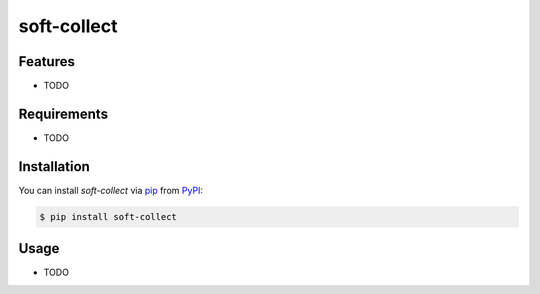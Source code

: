 
soft-collect
============



|PyPI|  |Black| |pre-commit|

.. |PyPI| image:: https://img.shields.io/pypi/v/soft-collect.svg
   :target: https://pypi.org/project/soft-collect/
   :alt: PyPI
.. |Black| image:: https://img.shields.io/badge/code%20style-black-000000.svg
   :target: https://github.com/psf/black
   :alt: Black
.. |pre-commit| image:: https://img.shields.io/badge/pre--commit-enabled-brightgreen?logo=pre-commit&logoColor=white
   :target: https://github.com/pre-commit/pre-commit
   :alt: pre-commit


Features
--------

* TODO


Requirements
------------

* TODO


Installation
------------

You can install *soft-collect* via pip_ from PyPI_:

.. code:: console

   $ pip install soft-collect


Usage
-----

* TODO



.. _PyPI: https://pypi.org/
.. _pip: https://pip.pypa.io/

